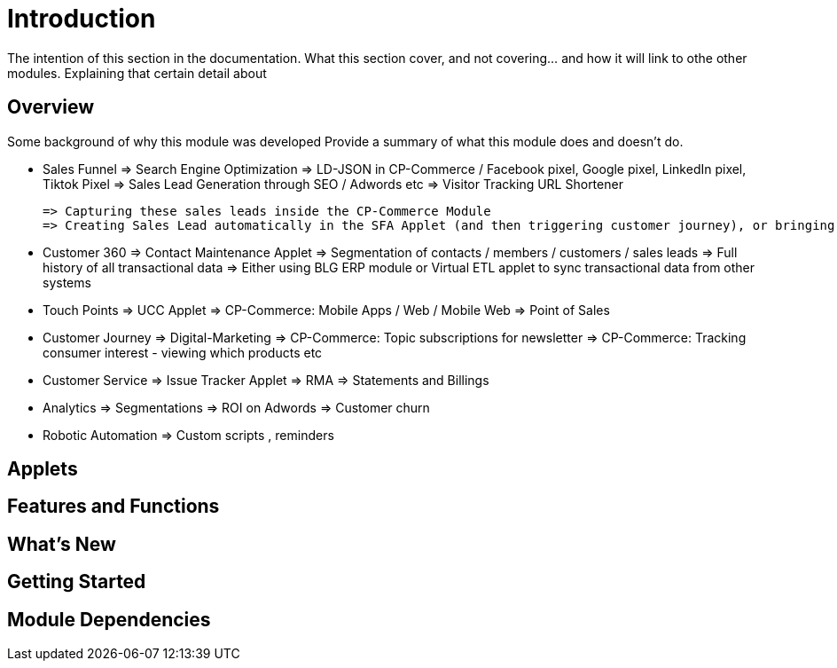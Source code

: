 [#h3_crm_introduction]
= Introduction

The intention of this section in the documentation.
What this section cover, and not covering... and how it will link to othe other modules.
Explaining that certain detail about 


== Overview

Some background of why this module was developed
Provide a summary of what this module does and doesn't do.


* Sales Funnel
    => Search Engine Optimization => LD-JSON in CP-Commerce / 
        Facebook pixel, Google pixel, LinkedIn pixel, Tiktok Pixel
    => Sales Lead Generation through SEO / Adwords etc
    => Visitor Tracking URL Shortener
// bl_url_hyperlink_hdr bl_url_campaign_hdr bl_url_hyperlink_click_event_history bl_hyperlink_click_event_fact

    => Capturing these sales leads inside the CP-Commerce Module
    => Creating Sales Lead automatically in the SFA Applet (and then triggering customer journey), or bringing the customer to UCC

* Customer 360
    => Contact Maintenance Applet
    => Segmentation of contacts / members / customers / sales leads
    => Full history of all transactional data
    => Either using BLG ERP module or Virtual ETL applet to sync transactional data from other systems

* Touch Points
    => UCC Applet
    => CP-Commerce: Mobile Apps / Web / Mobile Web
    => Point of Sales

* Customer Journey
    => Digital-Marketing
    => CP-Commerce: Topic subscriptions for newsletter
    => CP-Commerce: Tracking consumer interest - viewing which products etc

* Customer Service
    => Issue Tracker Applet
    => RMA
    => Statements and Billings

* Analytics
    => Segmentations 
    => ROI on Adwords
    => Customer churn

* Robotic Automation 
    => Custom scripts , reminders  


== Applets


== Features and Functions



== What's New



== Getting Started



== Module Dependencies


